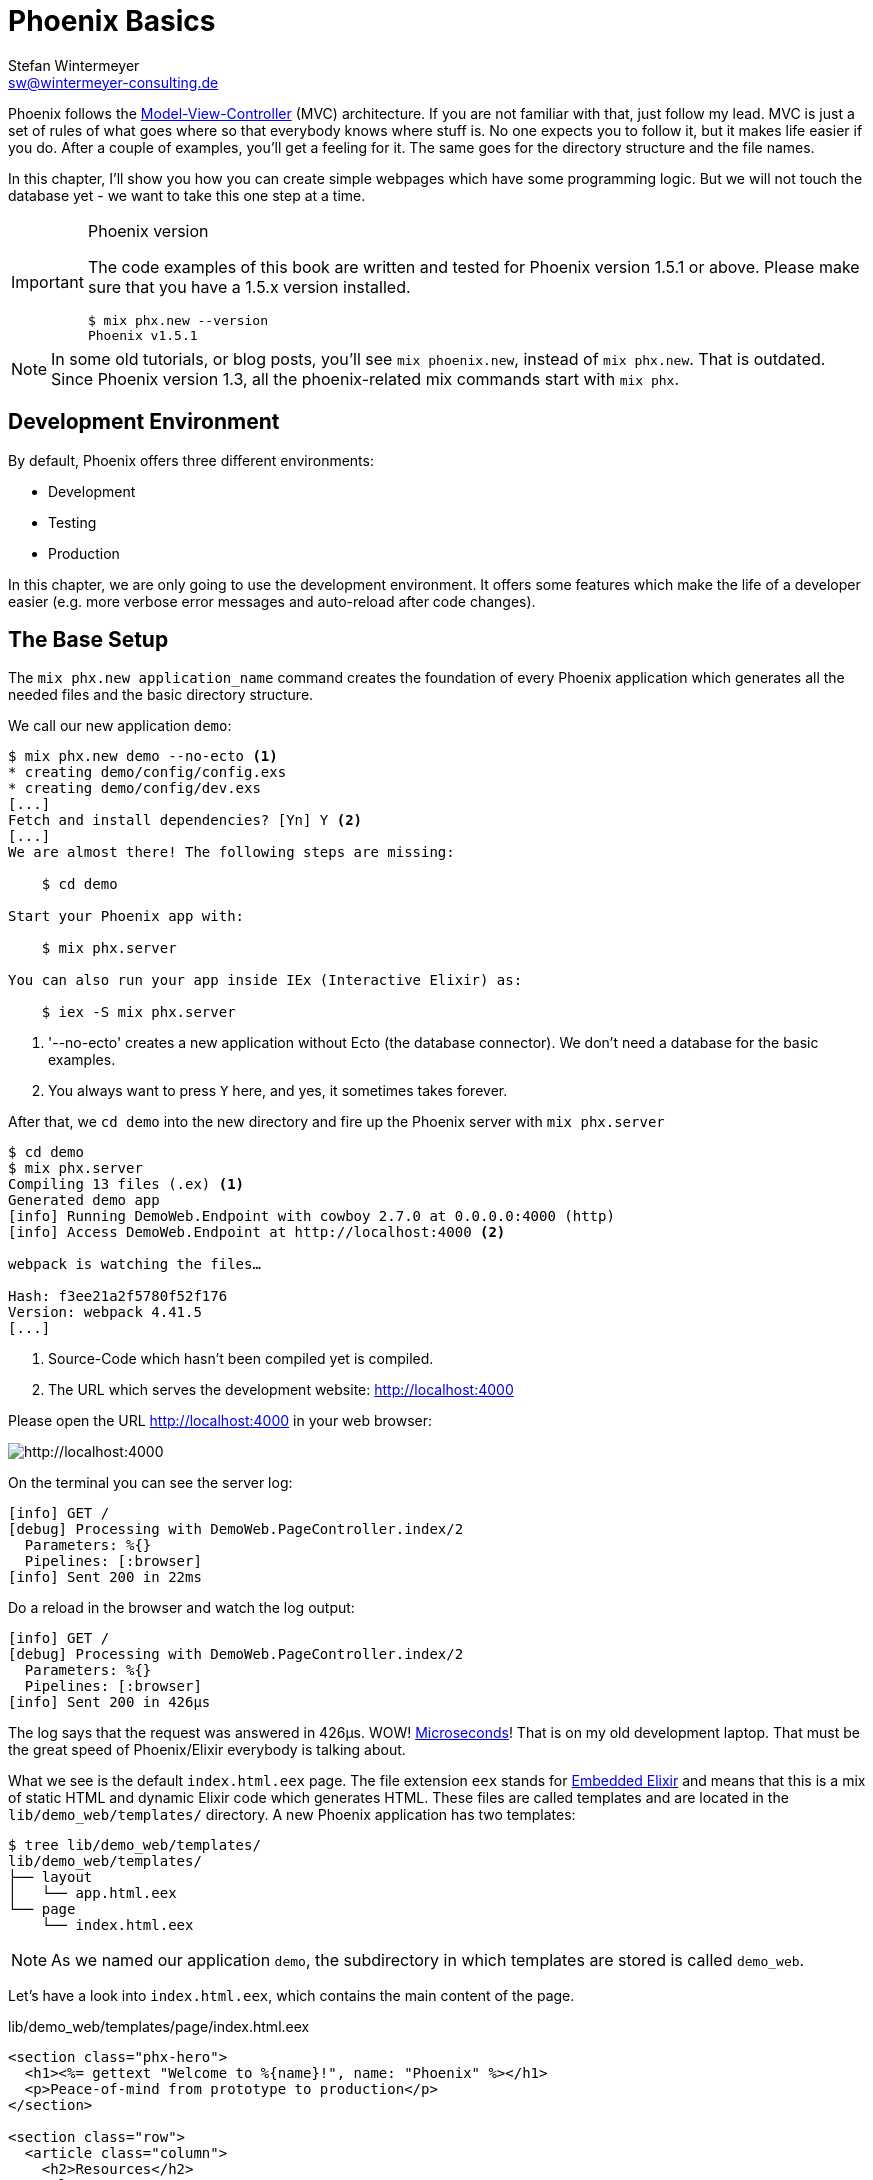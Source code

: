 [[phoenix-basics]]
# Phoenix Basics
Stefan Wintermeyer <sw@wintermeyer-consulting.de>

Phoenix follows the
https://en.wikipedia.org/wiki/Model–view–controller[Model-View-Controller] (MVC)
architecture. If you are not familiar with that, just follow my lead. MVC is
just a set of rules of what goes where so that everybody knows where stuff is.
No one expects you to follow it, but it makes life easier if you do. After a
couple of examples, you'll get a feeling for it. The same goes for the directory
structure and the file names.

In this chapter, I'll show you how you can create simple webpages which have some
programming logic. But we will not touch the database yet - we want to take this
one step at a time.

[IMPORTANT]
.Phoenix version
====
The code examples of this book are written and tested for Phoenix
version 1.5.1 or above. Please make sure that you have a 1.5.x version
installed.
[source,bash]
----
$ mix phx.new --version
Phoenix v1.5.1
----
====

NOTE: In some old tutorials, or blog posts, you'll see `mix phoenix.new`,
instead of `mix phx.new`. That is outdated. Since Phoenix version 1.3, all the
phoenix-related mix commands start with `mix phx`.

## Development Environment

By default, Phoenix offers three different environments:

- Development
- Testing
- Production

In this chapter, we are only going to use the development environment. It offers
some features which make the life of a developer easier (e.g. more verbose error
messages and auto-reload after code changes).

[[the-base-setup]]
## The Base Setup

The `mix phx.new application_name` command creates the foundation of every
Phoenix application which generates all the needed files and the basic directory
structure.

We call our new application `demo`:

[source,bash]
----
$ mix phx.new demo --no-ecto <1>
* creating demo/config/config.exs
* creating demo/config/dev.exs
[...]
Fetch and install dependencies? [Yn] Y <2>
[...]
We are almost there! The following steps are missing:

    $ cd demo

Start your Phoenix app with:

    $ mix phx.server

You can also run your app inside IEx (Interactive Elixir) as:

    $ iex -S mix phx.server
----
<1> '--no-ecto' creates a new application without Ecto (the database connector). We don't need a database for the basic examples.
<2> You always want to press `Y` here, and yes, it sometimes takes forever.

After that, we `cd demo` into the new directory and fire up the Phoenix server
with `mix phx.server`

[source,bash]
----
$ cd demo
$ mix phx.server
Compiling 13 files (.ex) <1>
Generated demo app
[info] Running DemoWeb.Endpoint with cowboy 2.7.0 at 0.0.0.0:4000 (http)
[info] Access DemoWeb.Endpoint at http://localhost:4000 <2>

webpack is watching the files…

Hash: f3ee21a2f5780f52f176
Version: webpack 4.41.5
[...]
----
<1> Source-Code which hasn't been compiled yet is compiled.
<2> The URL which serves the development website: http://localhost:4000

Please open the URL http://localhost:4000 in your web browser:

image::hello-world-first-view.png[http://localhost:4000]

On the terminal you can see the server log:

[source,bash]
----
[info] GET /
[debug] Processing with DemoWeb.PageController.index/2
  Parameters: %{}
  Pipelines: [:browser]
[info] Sent 200 in 22ms
----

Do a reload in the browser and watch the log output:

[source,bash]
----
[info] GET /
[debug] Processing with DemoWeb.PageController.index/2
  Parameters: %{}
  Pipelines: [:browser]
[info] Sent 200 in 426µs
----

[sidebar]
The log says that the request was answered in 426µs. WOW!
https://en.wikipedia.org/wiki/Microsecond[Microseconds]! That is on my old
development laptop. That must be the great speed of Phoenix/Elixir everybody is talking about.

What we see is the default `index.html.eex` page. The file extension `eex`
stands for https://hexdocs.pm/eex/EEx.html[Embedded Elixir] and means that this
is a mix of static HTML and dynamic Elixir code which generates HTML. These
files are called templates and are located in the `lib/demo_web/templates/`
directory. A new Phoenix application has two templates:

[source,bash]
----
$ tree lib/demo_web/templates/
lib/demo_web/templates/
├── layout
│   └── app.html.eex
└── page
    └── index.html.eex
----

NOTE: As we named our application `demo`, the subdirectory in which templates
are stored is called `demo_web`.

Let's have a look into `index.html.eex`, which contains the main content of the
page.

.lib/demo_web/templates/page/index.html.eex
[source,html]
----
<section class="phx-hero">
  <h1><%= gettext "Welcome to %{name}!", name: "Phoenix" %></h1>
  <p>Peace-of-mind from prototype to production</p>
</section>

<section class="row">
  <article class="column">
    <h2>Resources</h2>
    <ul>
      <li>
        <a href="https://hexdocs.pm/phoenix/overview.html">Guides &amp; Docs</a>
      </li>
      <li>
        <a href="https://github.com/phoenixframework/phoenix">Source</a>
      </li>
      <li>
        <a href="https://github.com/phoenixframework/phoenix/blob/v1.5/CHANGELOG.md">v1.5 Changelog</a>
      </li>
    </ul>
  </article>
  <article class="column">
    <h2>Help</h2>
    <ul>
      <li>
        <a href="https://elixirforum.com/c/phoenix-forum">Forum</a>
      </li>
      <li>
        <a href="https://webchat.freenode.net/?channels=elixir-lang">#elixir-lang on Freenode IRC</a>
      </li>
      <li>
        <a href="https://twitter.com/elixirphoenix">Twitter @elixirphoenix</a>
      </li>
      <li>
        <a href="https://elixir-slackin.herokuapp.com/">Elixir on Slack</a>
      </li>
    </ul>
  </article>
</section>
----

But a bit of HTML boilerplate is missing, and that can be found in `lib/demo_web/templates/layout/app.html.eex`.

.lib/demo_web/templates/layout/app.html.eex
[source,html]
----
<!DOCTYPE html>
<html lang="en"> <1>
  <head>
    <meta charset="utf-8"/>
    <meta http-equiv="X-UA-Compatible" content="IE=edge"/>
    <meta name="viewport" content="width=device-width, initial-scale=1.0"/>
    <title>Demo · Phoenix Framework</title> <2>
    <link rel="stylesheet" href="<%= Routes.static_path(@conn, "/css/app.css") %>"/> <3>
    <script defer type="text/javascript" src="<%= Routes.static_path(@conn, "/js/app.js") %>"></script>
  </head>
  <body>
    <header> <4>
      <section class="container">
        <nav role="navigation">
          <ul>
            <li><a href="https://hexdocs.pm/phoenix/overview.html">Get Started</a></li>
            <%= if function_exported?(Routes, :live_dashboard_path, 2) do %>
              <li><%= link "LiveDashboard", to: Routes.live_dashboard_path(@conn, :home) %></li>
            <% end %>
          </ul>
        </nav>
        <a href="https://phoenixframework.org/" class="phx-logo">
          <img src="<%= Routes.static_path(@conn, "/images/phoenix.png") %>" alt="Phoenix Framework Logo"/>
        </a>
      </section>
    </header>
    <main role="main" class="container">
      <p class="alert alert-info" role="alert"><%= get_flash(@conn, :info) %></p> <5>
      <p class="alert alert-danger" role="alert"><%= get_flash(@conn, :error) %></p>
      <%= @inner_content %> <6>
    </main>
  </body>
</html>
----
<1> If the webpage is not in English, you will need to change the language here.
<2> You probably want to change this to a better `<title>`.
<3> Phoenix's asset management takes care of the CSS and JavaScript. No need to
worry about that for now.
<4> This is the boilerplate header you are seeing on the top of every page.
<5> This part renders so called flash messages. We'll get to those later.
<6> This is the line where the template's content gets included.

IMPORTANT: Embedded Elixir (`.eex`) uses the `<% %>` syntax to embed Elixir
code in HTML. `<% %>` runs the Elixir code within. `<%= %>` runs the Elixir
code and includes the result of that as HTML in the template.

Feel free to change the content of `app.html.eex` and `index.html.eex` while
having http://localhost:4000 opened in a browser. In development mode, each save
of those files triggers a reload of the page in the browser.

[[hello-world]]
## Hello World!

This section aims to create a new dynamic page which is available at
http://localhost:4000/hello and displays the text "Hello World!". We start with
the base setup:

[source,bash]
----
$ mix phx.new demo --no-ecto
[...]
$ cd demo
$ mix phx.server
----

Routes are defined in `lib/demo_web/router.ex`. Let's have a look and add a new
route for our hello world page.

.lib/demo_web/router.ex
[source,elixir]
----
defmodule DemoWeb.Router do
  use DemoWeb, :router

  [...]

  scope "/", DemoWeb do
    pipe_through :browser

    get "/", PageController, :index
    get "/hello", PageController, :hello <1>
  end

  [...]
----
<1> We use the same `PageController` as the `:index` action for our new `:hello` action (function).

Because the route calls the `:hello` action in the `PageController` we have to
add a `hello/2` function in `page_controller.ex`:

.lib/demo_web/controllers/page_controller.ex
[source,elixir]
----
defmodule DemoWeb.PageController do
  use DemoWeb, :controller

  def index(conn, _params) do
    render(conn, "index.html")
  end

  def hello(conn, _params) do <1>
    render(conn, "hello.html")
  end
end
----
<1> The new `hello/2` function renders the `hello.html` template.

Last step: We have to create a template file. Please do so and include this
source code in it:

.lib/demo_web/templates/page/hello.html.eex
[source,html]
----
<h1>Hello World!</h1>
----

Now open http://localhost:4000/hello in your browser:

image::hello-world.png[http://localhost:4000/hello]

### Hello World with its controller

In the last section, we added the `:hello` action to the already existing
`PageController`. But in many cases, it makes sense to create a separate
controller. Let's do that, so you know how to.

We start with changing the route:

.lib/demo_web/router.ex
[source,elixir]
----
defmodule DemoWeb.Router do
  use DemoWeb, :router

  [...]

  scope "/", DemoWeb do
    pipe_through :browser

    get "/", PageController, :index
    get "/hello", ExampleController, :hello <1>
  end

  [...]
----
<1> Yes, `ExampleController` is not a candidate for best controller name of the year. Good catch!

Let's be lazy and ask Phoenix what to do next. We open http://localhost:4000/hello in the browser:

image::hello-world-examplecontroller-is-undefined.png[http://localhost:4000/hello]

It says `function DemoWeb.ExampleController.init/1 is undefined` which leads us
to the next missing piece: a controller. That file needs to be named
`example_controller.ex` and has to be saved in the `lib/demo_web/controllers`
directory. Here is the content of it:

.lib/demo_web/controllers/example_controller.ex
[source,elixir]
----
defmodule DemoWeb.ExampleController do <1>
  use DemoWeb, :controller

  def hello(conn, _params) do
    render(conn, "hello.html")
  end
end
----
<1> The module name is `DemoWeb.ExampleController`. This was defined in the
router code above, where the `ExampleController` is under the `DemoWeb` namespace.

After a reload we get a new error message: `function
DemoWeb.ExampleView.render/2 is undefined`, so we need to create a view file,
called `example_view.ex`, and add it to the `lib/demo_web/views` directory:

.lib/demo_web/views/example_view.ex
[source,elixir]
----
defmodule DemoWeb.ExampleView do <1>
  use DemoWeb, :view
end
----
<1> Important to use the right name here (e.g. 'ExampleView').

A reload, and we get our final error message:

image::hello-world-could-not-render-hello-html.png[http://localhost:4000/hello]

The template is missing. But that is an easy fix:

.lib/demo_web/templates/example/hello.html.eex
[source,html]
----
<h1>Hello World!</h1>
----

And here is our good to go webpage:

image::hello-world.png[http://localhost:4000/hello]

### Checklist for a new page

Every time you want to create a new action in a new controller, you have to take care of these steps:

- Create a route in `lib/demo_web/router.ex`
- Create a controller with the name `lib/demo_web/controllers/example_controller.ex`
- Create an action in that controller which matches the route
- Create a view with the name `lib/demo_web/views/example_view.ex`
- Create a template with the name `lib/demo_web/templates/page/hello.html.eex`

Phoenix will always lead you through the way. If something is missing, it will
say so in the error message.

NOTE: Obviously `demo_web`, `example_controller.ex`, `example_view.ex` and
`hello.html.eex` are just names which fit our "Hello World!" example. In your
own app, you will need to come up with more descriptive names.

In our example, the directory and file structure of the `demo_web` subdirectory
looks like this:

[source,bash]
----
$ tree lib/demo_web/{cont*,temp*,view*}
lib/demo_web/controllers
├── example_controller.ex
└── page_controller.ex
lib/demo_web/templates
├── example
│   └── hello.html.eex
├── layout
│   └── app.html.eex
└── page
    └── index.html.eex
lib/demo_web/views
├── error_helpers.ex
├── error_view.ex
├── example_view.ex
├── layout_view.ex
└── page_view.ex
----

[[conn-struct]]
## The `conn` Struct

According to the
https://en.wikipedia.org/wiki/Model–view–controller[Model-View-Controller] (MVC)
architecture, we do our programming stuff in the controller and use the template
just to display the results. Therefore we need a mechanism to transport this data
from the controller into the template. That mechanism is the `conn` struct.
Let's have a look at it:

[source,bash]
----
$ mix phx.new demo --no-ecto <1>
[...]
$ cd demo
$ mix phx.server
----
<1> We create a new phoenix app.

We add a new route to inspect the contents of `conn`, and we add a second route
for a playground page:

.lib/demo_web/router.ex
[source,elixir]
----
defmodule DemoWeb.Router do
  use DemoWeb, :router

  [...]

  scope "/", DemoWeb do
    pipe_through :browser

    get "/", PageController, :index
    get "/inspect", PageController, :inspect <1>
    get "/playground", PageController, :playground
  end

  [...]
----
<1> For now, we add this route to the `PageController`.

In the page controller, we add an `inspect` and a `playground` action:

.lib/demo_web/controllers/page_controller.ex
[source,elixir]
----
defmodule DemoWeb.PageController do
  use DemoWeb, :controller

  def index(conn, _params) do
    render(conn, "index.html")
  end

  def inspect(conn, _params) do
    render(conn, "inspect.html")
  end

  def playground(conn, _params) do
    render(conn, "playground.html")
  end
end
----

And finally, we add this piece of code to the `inspect.html.eex` template:

.lib/demo_web/templates/page/inspect.html.eex
[source,html]
----
<pre>
<%= inspect(@conn, pretty: true) %> <1>
</pre>
----
<1> We have access to `conn` in the template by calling it `@conn`.

Please open http://localhost:4000/inspect in your browser:

image::inspect_conn.png[http://localhost:4000/inspect]

There is quite a lot of information in the `conn` struct. Here is the complete content:

[source,elixir]
----
%Plug.Conn{
  adapter: {Plug.Cowboy.Conn, :...},
  assigns: %{layout: {DemoWeb.LayoutView, "app.html"}},
  before_send: [#Function<0.39862366/1 in Plug.CSRFProtection.call/2>,
   #Function<2.67121911/1 in Phoenix.Controller.fetch_flash/2>,
   #Function<0.29283909/1 in Plug.Session.before_send/2>,
   #Function<0.24098476/1 in Plug.Telemetry.call/2>,
   #Function<0.67312369/1 in Phoenix.LiveReloader.before_send_inject_reloader/2>],
  body_params: %{},
  cookies: %{},
  halted: false,
  host: "localhost",
  method: "GET",
  owner: #PID<0.855.0>,
  params: %{},
  path_info: ["inspect"],
  path_params: %{},
  port: 4000,
  private: %{
    DemoWeb.Router => {[], %{}},
    :phoenix_action => :inspect,
    :phoenix_controller => DemoWeb.PageController,
    :phoenix_endpoint => DemoWeb.Endpoint,
    :phoenix_flash => %{},
    :phoenix_format => "html",
    :phoenix_layout => {DemoWeb.LayoutView, :app},
    :phoenix_request_logger => {"request_logger", "request_logger"},
    :phoenix_router => DemoWeb.Router,
    :phoenix_template => "inspect.html",
    :phoenix_view => DemoWeb.PageView,
    :plug_session => %{},
    :plug_session_fetch => :done
  },
  query_params: %{},
  query_string: "",
  remote_ip: {127, 0, 0, 1},
  req_cookies: %{},
  req_headers: [
    {"accept",
     "text/html,application/xhtml+xml,application/xml;q=0.9,image/webp,image/apng,*/*;q=0.8,application/signed-exchange;v=b3;q=0.9"},
    {"accept-encoding", "gzip, deflate, br"},
    {"accept-language", "de-DE,de;q=0.9,en-US;q=0.8,en;q=0.7"},
    {"connection", "keep-alive"},
    {"host", "localhost:4000"},
    {"sec-fetch-dest", "document"},
    {"sec-fetch-mode", "navigate"},
    {"sec-fetch-site", "none"},
    {"sec-fetch-user", "?1"},
    {"upgrade-insecure-requests", "1"},
    {"user-agent",
     "Mozilla/5.0 (Macintosh; Intel Mac OS X 10_15_4) AppleWebKit/537.36 (KHTML, like Gecko) Chrome/81.0.4044.138 Safari/537.36"}
  ],
  request_path: "/inspect",
  resp_body: nil,
  resp_cookies: %{},
  resp_headers: [
    {"cache-control", "max-age=0, private, must-revalidate"},
    {"x-request-id", "FhBrYjjxnpjbwzAAAAxD"},
    {"x-frame-options", "SAMEORIGIN"},
    {"x-xss-protection", "1; mode=block"},
    {"x-content-type-options", "nosniff"},
    {"x-download-options", "noopen"},
    {"x-permitted-cross-domain-policies", "none"},
    {"cross-origin-window-policy", "deny"}
  ],
  scheme: :http,
  script_name: [],
  secret_key_base: :...,
  state: :unset,
  status: nil
}
----

We can use the `playground` route to display specific parts of the `conn` struct.

Add the following code to the `playground.html.eex` file:

.lib/demo_web/templates/page/playground.html.eex
[source,html]
----
<table>
  <tr><td>Host:</td><td><%= @conn.host %></td></tr>
  <tr><td>Port:</td><td><%= @conn.port %></td></tr>
</table>
----

Please open http://localhost:4000/playground to see the result.

image::playground-0.png[http://localhost:4000/playground]

Let me show you now how to use `conn` to transport additional data:

.lib/demo_web/controllers/page_controller.ex
[source,elixir]
----
defmodule DemoWeb.PageController do
  use DemoWeb, :controller

  def index(conn, _params) do
    render(conn, "index.html")
  end

  def inspect(conn, _params) do
    conn
    |> assign(:headline, "This is a test headline") <1>
    |> render("inspect.html")
  end

  def playground(conn, _params) do
    headline = "This is a test headline"

    conn
    |> assign(:headline, headline) <2>
    |> render("playground.html")
  end
end

----
<1> With `assign/3` we can add data to the `assigns` map in the conn struct.
The `assigns` map is where we normally put shared data.
<2> This achieves the same result, but with a different coding style.

On http://localhost:4000/inspect we see this:

[source,elixir]
----
%Plug.Conn{
  adapter: {Plug.Cowboy.Conn, :...},
  assigns: %{
    headline: "This is a test headline",
    layout: {DemoWeb.LayoutView, "app.html"}
  },
[...]
----

To access that, we need to change the `playground.html.eex` template:

.lib/hello_world_web/templates/page/playground.html.eex
[source,html]
----
<h1><%= @headline %></h1>

<table>
  <tr>
    <td>@conn.assigns.headline</td>
    <td><%= @conn.assigns.headline %></td> <1>
  </tr>
  <tr>
    <td>@headline</td>
    <td><%= @headline %></td> <2>
  </tr>
</table>
----
<1> We can access the value of `headline` through the longer
`@conn.assigns.headline`.
<2> But normally, we access it via the shortform `@headline`. All the values in
the `assigns` map can be accessed using the `@` prefix.

image::playground-conn-assigns-headline.png[http://localhost:4000/playground]

[[static-clock]]
### Static Clock

The current application always displays the same content. The easiest way to
change that is to display the current time. For that, we are going to add a
`timestamp` variable in the controller and display it in the template:

.lib/hello_world_web/controllers/page_controller.ex
[source,elixir]
----
[...]
def playground(conn, _params) do
  headline = "This is a test headline"
  {:ok, timestamp} = DateTime.now("Etc/UTC")

  conn
  |> assign(:headline, headline)
  |> assign(:timestamp, timestamp)
  |> render("playground.html")
end
[...]
----

And we need to update the template as well:

.lib/hello_world_web/templates/page/playground.html.eex
[source,html]
----
<h1><%= @headline %></h1>

<table>
  <tr>
    <td>Etc/UTC</td>
    <td><%= @timestamp %></td>
  </tr>
</table>
----

image::playground-timestamp.png[http://localhost:4000/playground]

[[links]]
## Links

The web consists of webpages which link to each other. So the next step on our
venture for the ultimate Phoenix application is a game of ping-pong.
`http://localhost:4000/ping` will display a link to
`http://localhost:4000/pong` and vice versa.

[source,bash]
----
$ mix phx.new game --no-ecto <1>
[...]
$ cd game
$ mix phx.server
----
<1> Again, we create a new phoenix app.

First, we have to set the routes for ping and pong:

.lib/game_web/router.ex
[source,elixir]
----
defmodule GameWeb.Router do
  [...]

  scope "/", GameWeb do
    pipe_through :browser

    get "/", PageController, :index
    get "/ping", PageController, :ping <1>
    get "/pong", PageController, :pong <2>
  end

  [...]
----
<1> Sets the route for `http://localhost:4000/ping`
<2> Sets the route for `http://localhost:4000/pong`

Next we add the actions to the PageController:

.lib/game_web/controllers/page_controller.ex
[source,elixir]
----
defmodule GameWeb.PageController do
  use GameWeb, :controller

  def index(conn, _params) do
    render(conn, "index.html")
  end

  def ping(conn, _params) do
    render(conn, "ping.html")
  end

  def pong(conn, _params) do
    render(conn, "pong.html")
  end
end
----

And create the `ping.html.eex` template:

.lib/hello_world_web/templates/page/ping.html.eex
[source,html]
----
<h1>Ping</h1>
----

Perfect. What a nice ping page we have created:

image::ping.png[http://localhost:4000/ping]

The missing pong counterpart is easy. First, create the `pong.html.eex`
template:

.lib/hello_world_web/templates/page/pong.html.eex
[source,html]
----
<h1>Pong</h1>
----

Something is missing, though. As this is Ping-Pong, we need to add `href` links
to both pages linking to each other. We could add these manually with `<a
href="/pong">Pong</a>` but that would not be very clean.  Since we have a
router in Phoenix, we can use that to create clean routes for our links.

We either have to stop the Phoenix server (`CTRL-C` twice!) or open a new
terminal in the same directory to run `mix phx.routes` which returns all
known routes. Because we are only interested in the routes for `PageController`
we `grep` for those:

[source,bash]
----
$ mix phx.routes | grep PageController
  page_path  GET  /       GameWeb.PageController :index
  page_path  GET  /ping   GameWeb.PageController :ping <1>
  page_path  GET  /pong   GameWeb.PageController :pong
----
<1> To set the link, we need to know the name of the path, `page_path`, and the
name of the route, `:ping`.

With that information, we can use the
https://hexdocs.pm/phoenix_html/Phoenix.HTML.Link.html[link helper] to create that link:
indexterm:["Link"]

.lib/game_web/templates/page/ping.html.eex
[source,html]
----
<h1>Ping</h1>

<p>
<%= link "Pong!", to: Routes.page_path(@conn, :pong) %> <1>
</p>
----
<1> `page_path` and `:pong` action become `Routes.page_path(@conn, :pong)`

We do the same on the pong page:

.lib/game_web/templates/page/pong.html.eex
[source,html]
----
<h1>Pong</h1>

<p>
<%= link "Ping!", to: Routes.page_path(@conn, :ping) %> <1>
</p>
----

image::ping_with_pong_link.png[http://localhost:4000/ping]

Now you can play HTML Ping-Pong.

NOTE: You'll find more information about links with specific parameters or queries in the
xref:router.adoc[Router chapter].

### Link Class

Sometimes your design team wants to add a specific CSS class to a link. Here's
how you can do that:

.lib/game_web/templates/page/pong.html.eex
[source,html]
----
<h1>Pong</h1>

<p>
<%= link "Ping!", to: Routes.page_path(@conn, :ping, class: "btn") %> <1>
</p>
----
<1> Just add a `class: "whatever"` to the link helper.

[[static-files]]
## Static files
indexterm:["Static files"]

Static files, such as images, the `robots.txt` file, etc., are stored in the
`assets/static/` directory. By default the following files are already in that
directory:

[source,bash]
----
$ tree assets/static/
assets/static/
├── favicon.ico
├── images
│   └── phoenix.png
└── robots.txt
----

They get delivered by the production web server without any additional
interaction with the Phoenix application. In development, there is some
interaction, but that has a small footprint.

If you want to add a new static file to your application, you first need to add
the file to the `assets/static/` directory. Then, you need to make sure that the
file is allowlisted in the `plug Plug.Static` function in the
`lib/hello_world_web/endpoint.ex`:

.lib/hello_world_web/endpoint.ex
[source,elixir]
----
[...]

plug Plug.Static,
  at: "/",
  from: :hello_world,
  gzip: false,
  only: ~w(css fonts images js favicon.ico robots.txt ads.txt) <1>

[...]
----
<1> All static files or directories have to be allowlisted here.

[[images]]
### Images

Images are a particular case of static files. They can be stored in the
`assets/static/images/` directory which is by default already allowlisted.

In every fresh Phoenix installation you'll find the Phoenix logo file stored at
`assets/static/images/phoenix.png`. That image is used in the default
`app.html.eex` and there we can have a look how to access that image from within
`.eex`:

[source,bash]
----
$ grep "phoenix.png" lib/demo_web/templates/layout/app.html.eex
<img src="<%= Routes.static_path(@conn, "/images/phoenix.png") %>" alt="Phoenix Framework Logo"/>
----

You can use `Routes.static_path(@conn, "/images/phoenix.png")` to access this
image in any `.eex` file.

[[css]]
## CSS

As written in the xref:index.adoc#preface[Preface]: We'll not waste time in this
book by making our webpages pretty. But in case you want to add some CSS to your
demo application, you can do so by referencing the `assets/css/app.scss` file.
